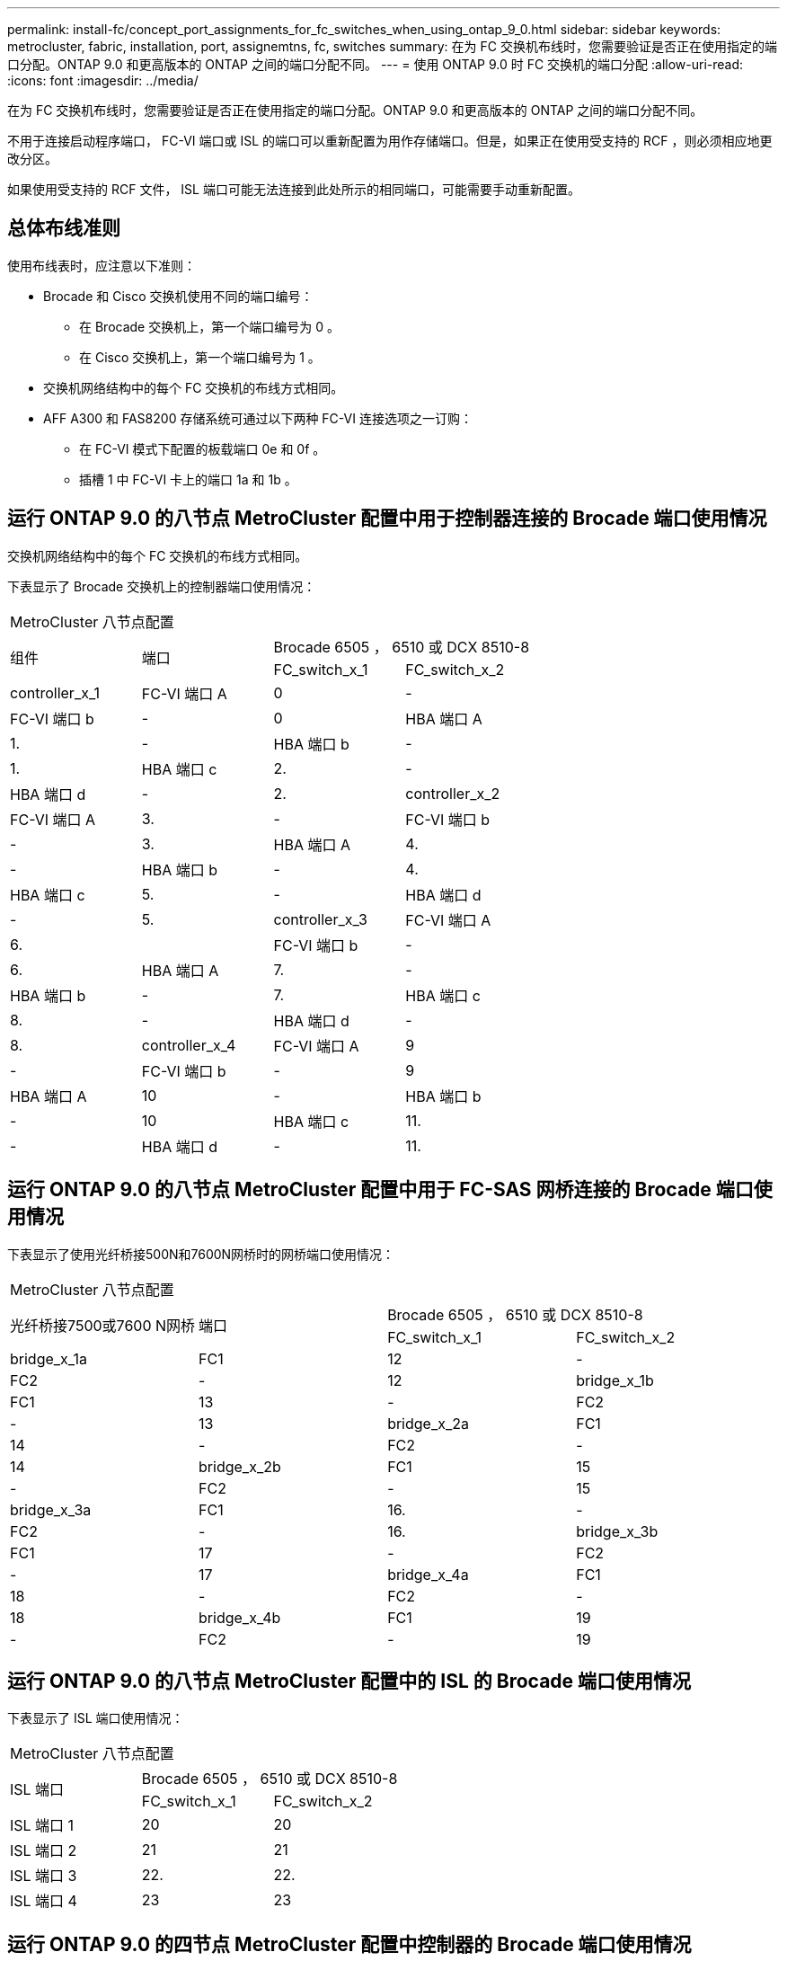 ---
permalink: install-fc/concept_port_assignments_for_fc_switches_when_using_ontap_9_0.html 
sidebar: sidebar 
keywords: metrocluster, fabric, installation, port, assignemtns, fc, switches 
summary: 在为 FC 交换机布线时，您需要验证是否正在使用指定的端口分配。ONTAP 9.0 和更高版本的 ONTAP 之间的端口分配不同。 
---
= 使用 ONTAP 9.0 时 FC 交换机的端口分配
:allow-uri-read: 
:icons: font
:imagesdir: ../media/


[role="lead"]
在为 FC 交换机布线时，您需要验证是否正在使用指定的端口分配。ONTAP 9.0 和更高版本的 ONTAP 之间的端口分配不同。

不用于连接启动程序端口， FC-VI 端口或 ISL 的端口可以重新配置为用作存储端口。但是，如果正在使用受支持的 RCF ，则必须相应地更改分区。

如果使用受支持的 RCF 文件， ISL 端口可能无法连接到此处所示的相同端口，可能需要手动重新配置。



== 总体布线准则

使用布线表时，应注意以下准则：

* Brocade 和 Cisco 交换机使用不同的端口编号：
+
** 在 Brocade 交换机上，第一个端口编号为 0 。
** 在 Cisco 交换机上，第一个端口编号为 1 。


* 交换机网络结构中的每个 FC 交换机的布线方式相同。
* AFF A300 和 FAS8200 存储系统可通过以下两种 FC-VI 连接选项之一订购：
+
** 在 FC-VI 模式下配置的板载端口 0e 和 0f 。
** 插槽 1 中 FC-VI 卡上的端口 1a 和 1b 。






== 运行 ONTAP 9.0 的八节点 MetroCluster 配置中用于控制器连接的 Brocade 端口使用情况

交换机网络结构中的每个 FC 交换机的布线方式相同。

下表显示了 Brocade 交换机上的控制器端口使用情况：

|===


4+| MetroCluster 八节点配置 


.2+| 组件 .2+| 端口 2+| Brocade 6505 ， 6510 或 DCX 8510-8 


| FC_switch_x_1 | FC_switch_x_2 


 a| 
controller_x_1
 a| 
FC-VI 端口 A
 a| 
0
 a| 
-



 a| 
FC-VI 端口 b
 a| 
-
 a| 
0



 a| 
HBA 端口 A
 a| 
1.
 a| 
-



 a| 
HBA 端口 b
 a| 
-
 a| 
1.



 a| 
HBA 端口 c
 a| 
2.
 a| 
-



 a| 
HBA 端口 d
 a| 
-
 a| 
2.



 a| 
controller_x_2
 a| 
FC-VI 端口 A
 a| 
3.
 a| 
-



 a| 
FC-VI 端口 b
 a| 
-
 a| 
3.



 a| 
HBA 端口 A
 a| 
4.
 a| 
-



 a| 
HBA 端口 b
 a| 
-
 a| 
4.



 a| 
HBA 端口 c
 a| 
5.
 a| 
-



 a| 
HBA 端口 d
 a| 
-
 a| 
5.



 a| 
controller_x_3
 a| 
FC-VI 端口 A
 a| 
6.
 a| 



 a| 
FC-VI 端口 b
 a| 
-
 a| 
6.



 a| 
HBA 端口 A
 a| 
7.
 a| 
-



 a| 
HBA 端口 b
 a| 
-
 a| 
7.



 a| 
HBA 端口 c
 a| 
8.
 a| 
-



 a| 
HBA 端口 d
 a| 
-
 a| 
8.



 a| 
controller_x_4
 a| 
FC-VI 端口 A
 a| 
9
 a| 
-



 a| 
FC-VI 端口 b
 a| 
-
 a| 
9



 a| 
HBA 端口 A
 a| 
10
 a| 
-



 a| 
HBA 端口 b
 a| 
-
 a| 
10



 a| 
HBA 端口 c
 a| 
11.
 a| 
-



 a| 
HBA 端口 d
 a| 
-
 a| 
11.

|===


== 运行 ONTAP 9.0 的八节点 MetroCluster 配置中用于 FC-SAS 网桥连接的 Brocade 端口使用情况

下表显示了使用光纤桥接500N和7600N网桥时的网桥端口使用情况：

|===


4+| MetroCluster 八节点配置 


.2+| 光纤桥接7500或7600 N网桥 .2+| 端口 2+| Brocade 6505 ， 6510 或 DCX 8510-8 


| FC_switch_x_1 | FC_switch_x_2 


 a| 
bridge_x_1a
 a| 
FC1
 a| 
12
 a| 
-



 a| 
FC2
 a| 
-
 a| 
12



 a| 
bridge_x_1b
 a| 
FC1
 a| 
13
 a| 
-



 a| 
FC2
 a| 
-
 a| 
13



 a| 
bridge_x_2a
 a| 
FC1
 a| 
14
 a| 
-



 a| 
FC2
 a| 
-
 a| 
14



 a| 
bridge_x_2b
 a| 
FC1
 a| 
15
 a| 
-



 a| 
FC2
 a| 
-
 a| 
15



 a| 
bridge_x_3a
 a| 
FC1
 a| 
16.
 a| 
-



 a| 
FC2
 a| 
-
 a| 
16.



 a| 
bridge_x_3b
 a| 
FC1
 a| 
17
 a| 
-



 a| 
FC2
 a| 
-
 a| 
17



 a| 
bridge_x_4a
 a| 
FC1
 a| 
18
 a| 
-



 a| 
FC2
 a| 
-
 a| 
18



 a| 
bridge_x_4b
 a| 
FC1
 a| 
19
 a| 
-



 a| 
FC2
 a| 
-
 a| 
19

|===


== 运行 ONTAP 9.0 的八节点 MetroCluster 配置中的 ISL 的 Brocade 端口使用情况

下表显示了 ISL 端口使用情况：

|===


3+| MetroCluster 八节点配置 


.2+| ISL 端口 2+| Brocade 6505 ， 6510 或 DCX 8510-8 


| FC_switch_x_1 | FC_switch_x_2 


 a| 
ISL 端口 1
 a| 
20
 a| 
20



 a| 
ISL 端口 2
 a| 
21
 a| 
21



 a| 
ISL 端口 3
 a| 
22.
 a| 
22.



 a| 
ISL 端口 4
 a| 
23
 a| 
23

|===


== 运行 ONTAP 9.0 的四节点 MetroCluster 配置中控制器的 Brocade 端口使用情况

交换机网络结构中的每个 FC 交换机的布线方式相同。

|===


4+| MetroCluster 四节点配置 


.2+| 组件 .2+| 端口 2+| Brocade 6505 ， 6510 或 DCX 8510-8 


| FC_switch_x_1 | FC_switch_x_2 


 a| 
controller_x_1
 a| 
FC-VI 端口 A
 a| 
0
 a| 
-



 a| 
FC-VI 端口 b
 a| 
-
 a| 
0



 a| 
HBA 端口 A
 a| 
1.
 a| 
-



 a| 
HBA 端口 b
 a| 
-
 a| 
1.



 a| 
HBA 端口 c
 a| 
2.
 a| 
-



 a| 
HBA 端口 d
 a| 
-
 a| 
2.



 a| 
controller_x_2
 a| 
FC-VI 端口 A
 a| 
3.
 a| 
-



 a| 
FC-VI 端口 b
 a| 
-
 a| 
3.



 a| 
HBA 端口 A
 a| 
4.
 a| 
-



 a| 
HBA 端口 b
 a| 
-
 a| 
4.



 a| 
HBA 端口 c
 a| 
5.
 a| 
-



 a| 
HBA 端口 d
 a| 
-
 a| 
5.

|===


== 运行 ONTAP 9.0 的四节点 MetroCluster 配置中网桥的 Brocade 端口使用情况

交换机网络结构中的每个 FC 交换机的布线方式相同。

下表显示了在使用光纤桥接500N和7600N网桥时、截至端口17的网桥端口使用情况。可以使用缆线将其他网桥连接到端口 18 到 23 。

|===


6+| MetroCluster 四节点配置 


.2+| 光纤桥接7500或7600 N网桥 .2+| 端口 2+| Brocade 6510 或 DCX 8510-8 2+| Brocade 6505 


| FC_switch_x_1 | FC_switch_x_2 | FC_switch_x_1 | FC_switch_x_2 


 a| 
bridge_x_1a
 a| 
FC1
 a| 
6.
 a| 
-
 a| 
6.
 a| 
-



 a| 
FC2
 a| 
-
 a| 
6.
 a| 
-
 a| 
6.



 a| 
bridge_x_1b
 a| 
FC1
 a| 
7.
 a| 
-
 a| 
7.
 a| 
-



 a| 
FC2
 a| 
-
 a| 
7.
 a| 
-
 a| 
7.



 a| 
bridge_x_2a
 a| 
FC1
 a| 
8.
 a| 
-
 a| 
12
 a| 
-



 a| 
FC2
 a| 
-
 a| 
8.
 a| 
-
 a| 
12



 a| 
bridge_x_2b
 a| 
FC1
 a| 
9
 a| 
-
 a| 
13
 a| 
-



 a| 
FC2
 a| 
-
 a| 
9
 a| 
-
 a| 
13



 a| 
bridge_x_3a
 a| 
FC1
 a| 
10
 a| 
-
 a| 
14
 a| 
-



 a| 
FC2
 a| 
-
 a| 
10
 a| 
-
 a| 
14



 a| 
bridge_x_3b
 a| 
FC1
 a| 
11.
 a| 
-
 a| 
15
 a| 
-



 a| 
FC2
 a| 
-
 a| 
11.
 a| 
-
 a| 
15



 a| 
bridge_x_4a
 a| 
FC1
 a| 
12
 a| 
-
 a| 
16.
 a| 
-



 a| 
FC2
 a| 
-
 a| 
12
 a| 
-
 a| 
16.



 a| 
bridge_x_4b
 a| 
FC1
 a| 
13
 a| 
-
 a| 
17
 a| 
-



 a| 
FC2
 a| 
-
 a| 
13
 a| 
-
 a| 
17



 a| 
 a| 
 a| 
可以使用缆线将其他网桥连接到端口 19 ，然后连接到端口 24 到 47
 a| 
可以通过端口 23 为其他网桥布线

|===


== 运行 ONTAP 9.0 的四节点 MetroCluster 配置中的 ISL 的 Brocade 端口使用情况

下表显示了 ISL 端口使用情况：

|===


5+| MetroCluster 四节点配置 


.2+| ISL 端口 2+| Brocade 6510 ， DCX 8510-8 2+| Brocade 6505 


| FC_switch_x_1 | FC_switch_x_2 | FC_switch_x_1 | FC_switch_x_2 


 a| 
ISL 端口 1
 a| 
20
 a| 
20
 a| 
8.
 a| 
8.



 a| 
ISL 端口 2
 a| 
21
 a| 
21
 a| 
9
 a| 
9



 a| 
ISL 端口 3
 a| 
22.
 a| 
22.
 a| 
10
 a| 
10



 a| 
ISL 端口 4
 a| 
23
 a| 
23
 a| 
11.
 a| 
11.

|===


== 运行 ONTAP 9.0 的双节点 MetroCluster 配置中控制器的 Brocade 端口使用情况

交换机网络结构中的每个 FC 交换机的布线方式相同。

|===


4+| MetroCluster 双节点配置 


.2+| 组件 .2+| 端口 2+| Brocade 6505 ， 6510 或 DCX 8510-8 


| FC_switch_x_1 | FC_switch_x_2 


 a| 
controller_x_1
 a| 
FC-VI 端口 A
 a| 
0
 a| 
-



 a| 
FC-VI 端口 b
 a| 
-
 a| 
0



 a| 
HBA 端口 A
 a| 
1.
 a| 
-



 a| 
HBA 端口 b
 a| 
-
 a| 
1.



 a| 
HBA 端口 c
 a| 
2.
 a| 
-



 a| 
HBA 端口 d
 a| 
-
 a| 
2.

|===


== 运行 ONTAP 9.0 的双节点 MetroCluster 配置中网桥的 Brocade 端口使用情况

交换机网络结构中的每个 FC 交换机的布线方式相同。

下表显示了在使用光纤桥接500N和7600N网桥时、截至端口17的网桥端口使用情况。可以使用缆线将其他网桥连接到端口 18 到 23 。

|===


6+| MetroCluster 双节点配置 


.2+| 光纤桥接7500或7600 N网桥 .2+| 端口 2+| Brocade 6510 ， DCX 8510-8 2+| Brocade 6505 


| FC_switch_x_1 | FC_switch_x_2 | FC_switch_x_1 | FC_switch_x_2 


 a| 
bridge_x_1a
 a| 
FC1
 a| 
6.
 a| 
-
 a| 
6.
 a| 
-



 a| 
FC2
 a| 
-
 a| 
6.
 a| 
-
 a| 
6.



 a| 
bridge_x_1b
 a| 
FC1
 a| 
7.
 a| 
-
 a| 
7.
 a| 
-



 a| 
FC2
 a| 
-
 a| 
7.
 a| 
-
 a| 
7.



 a| 
bridge_x_2a
 a| 
FC1
 a| 
8.
 a| 
-
 a| 
12
 a| 
-



 a| 
FC2
 a| 
-
 a| 
8.
 a| 
-
 a| 
12



 a| 
bridge_x_2b
 a| 
FC1
 a| 
9
 a| 
-
 a| 
13
 a| 
-



 a| 
FC2
 a| 
-
 a| 
9
 a| 
-
 a| 
13



 a| 
bridge_x_3a
 a| 
FC1
 a| 
10
 a| 
-
 a| 
14
 a| 
-



 a| 
FC2
 a| 
-
 a| 
10
 a| 
-
 a| 
14



 a| 
bridge_x_3b
 a| 
FC1
 a| 
11.
 a| 
-
 a| 
15
 a| 
-



 a| 
FC2
 a| 
-
 a| 
11.
 a| 
-
 a| 
15



 a| 
bridge_x_4a
 a| 
FC1
 a| 
12
 a| 
-
 a| 
16.
 a| 
-



 a| 
FC2
 a| 
-
 a| 
12
 a| 
-
 a| 
16.



 a| 
bridge_x_4b
 a| 
FC1
 a| 
13
 a| 
-
 a| 
17
 a| 
-



 a| 
FC2
 a| 
-
 a| 
13
 a| 
-
 a| 
17



 a| 
 a| 
 a| 
可以使用缆线将其他网桥连接到端口 19 ，然后连接到端口 24 到 47
 a| 
可以通过端口 23 为其他网桥布线

|===


== 运行 ONTAP 9.0 的双节点 MetroCluster 配置中的 ISL 的 Brocade 端口使用情况

下表显示了 ISL 端口使用情况：

|===


5+| MetroCluster 双节点配置 


.2+| ISL 端口 2+| Brocade 6510 ， DCX 8510-8 2+| Brocade 6505 


| FC_switch_x_1 | FC_switch_x_2 | FC_switch_x_1 | FC_switch_x_2 


 a| 
ISL 端口 1
 a| 
20
 a| 
20
 a| 
8.
 a| 
8.



 a| 
ISL 端口 2
 a| 
21
 a| 
21
 a| 
9
 a| 
9



 a| 
ISL 端口 3
 a| 
22.
 a| 
22.
 a| 
10
 a| 
10



 a| 
ISL 端口 4
 a| 
23
 a| 
23
 a| 
11.
 a| 
11.

|===


== 运行 ONTAP 9.0 的八节点 MetroCluster 配置中控制器的 Cisco 端口使用情况

下表显示了 Cisco 交换机上的控制器端口使用情况：

|===


4+| MetroCluster 八节点配置 


.2+| 组件 .2+| 端口 2+| Cisco 9148 或 9148S 


| FC_switch_x_1 | FC_switch_x_2 


 a| 
controller_x_1
 a| 
FC-VI 端口 A
 a| 
1.
 a| 
-



 a| 
FC-VI 端口 b
 a| 
-
 a| 
1.



 a| 
HBA 端口 A
 a| 
2.
 a| 
-



 a| 
HBA 端口 b
 a| 
-
 a| 
2.



 a| 
HBA 端口 c
 a| 
3.
 a| 
-



 a| 
HBA 端口 d
 a| 
-
 a| 
3.



 a| 
controller_x_2
 a| 
FC-VI 端口 A
 a| 
4.
 a| 
-



 a| 
FC-VI 端口 b
 a| 
-
 a| 
4.



 a| 
HBA 端口 A
 a| 
5.
 a| 
-



 a| 
HBA 端口 b
 a| 
-
 a| 
5.



 a| 
HBA 端口 c
 a| 
6.
 a| 
-



 a| 
HBA 端口 d
 a| 
-
 a| 
6.



 a| 
controller_x_3
 a| 
FC-VI 端口 A
 a| 
7.
 a| 



 a| 
FC-VI 端口 b
 a| 
-
 a| 
7.



 a| 
HBA 端口 A
 a| 
8.
 a| 
-



 a| 
HBA 端口 b
 a| 
-
 a| 
8.



 a| 
HBA 端口 c
 a| 
9
 a| 
-



 a| 
HBA 端口 d
 a| 
-
 a| 
9



 a| 
controller_x_4
 a| 
FC-VI 端口 A
 a| 
10
 a| 
-



 a| 
FC-VI 端口 b
 a| 
-
 a| 
10



 a| 
HBA 端口 A
 a| 
11.
 a| 
-



 a| 
HBA 端口 b
 a| 
-
 a| 
11.



 a| 
HBA 端口 c
 a| 
13
 a| 
-



 a| 
HBA 端口 d
 a| 
-
 a| 
13

|===


== 运行 ONTAP 9.0 的八节点 MetroCluster 配置中 FC-SAS 网桥的 Cisco 端口使用情况

下表显示了使用光纤桥接500N或7600N网桥时截至端口23的网桥端口使用情况。可以使用端口 25 到 48 连接其他网桥。

|===


4+| MetroCluster 八节点配置 


.2+| 光纤桥接7500或7600 N网桥 .2+| 端口 2+| Cisco 9148 或 9148S 


| FC_switch_x_1 | FC_switch_x_2 


 a| 
bridge_x_1a
 a| 
FC1
 a| 
14
 a| 
14



 a| 
FC2
 a| 
-
 a| 
-



 a| 
bridge_x_1b
 a| 
FC1
 a| 
15
 a| 
15



 a| 
FC2
 a| 
-
 a| 
-



 a| 
bridge_x_2a
 a| 
FC1
 a| 
17
 a| 
17



 a| 
FC2
 a| 
-
 a| 
-



 a| 
bridge_x_2b
 a| 
FC1
 a| 
18
 a| 
18



 a| 
FC2
 a| 
-
 a| 
-



 a| 
bridge_x_3a
 a| 
FC1
 a| 
19
 a| 
19



 a| 
FC2
 a| 
-
 a| 
-



 a| 
bridge_x_3b
 a| 
FC1
 a| 
21
 a| 
21



 a| 
FC2
 a| 
-
 a| 
-



 a| 
bridge_x_4a
 a| 
FC1
 a| 
22.
 a| 
22.



 a| 
FC2
 a| 
-
 a| 
-



 a| 
bridge_x_4b
 a| 
FC1
 a| 
23
 a| 
23



 a| 
FC2
 a| 
-
 a| 
-



 a| 
可以按相同模式使用端口 25 到 48 连接其他网桥。

|===


== 运行 ONTAP 9.0 的八节点 MetroCluster 配置中 ISL 的 Cisco 端口使用情况

下表显示了 ISL 端口使用情况：

|===


3+| MetroCluster 八节点配置 


.2+| ISL 端口 2+| Cisco 9148 或 9148S 


| FC_switch_x_1 | FC_switch_x_2 


 a| 
ISL 端口 1
 a| 
12
 a| 
12



 a| 
ISL 端口 2
 a| 
16.
 a| 
16.



 a| 
ISL 端口 3
 a| 
20
 a| 
20



 a| 
ISL 端口 4
 a| 
24
 a| 
24

|===


== 四节点 MetroCluster 配置中控制器的 Cisco 端口使用情况

交换机网络结构中的每个 FC 交换机的布线方式相同。

下表显示了 Cisco 交换机上的控制器端口使用情况：

|===


4+| MetroCluster 四节点配置 


.2+| 组件 .2+| 端口 2+| Cisco 9148 ， 9148S 或 9250i 


| FC_switch_x_1 | FC_switch_x_2 


 a| 
controller_x_1
 a| 
FC-VI 端口 A
 a| 
1.
 a| 
-



 a| 
FC-VI 端口 b
 a| 
-
 a| 
1.



 a| 
HBA 端口 A
 a| 
2.
 a| 
-



 a| 
HBA 端口 b
 a| 
-
 a| 
2.



 a| 
HBA 端口 c
 a| 
3.
 a| 
-



 a| 
HBA 端口 d
 a| 
-
 a| 
3.



 a| 
controller_x_2
 a| 
FC-VI 端口 A
 a| 
4.
 a| 
-



 a| 
FC-VI 端口 b
 a| 
-
 a| 
4.



 a| 
HBA 端口 A
 a| 
5.
 a| 
-



 a| 
HBA 端口 b
 a| 
-
 a| 
5.



 a| 
HBA 端口 c
 a| 
6.
 a| 
-



 a| 
HBA 端口 d
 a| 
-
 a| 
6.

|===


== 运行 ONTAP 9.0 的四节点 MetroCluster 配置中 FC-SAS 网桥的 Cisco 端口使用情况

下表显示了使用光纤桥接500N或7600N网桥时网桥端口使用情况(截至端口14)。可以按相同模式将其他网桥连接到端口 15 到 32 。

|===


4+| MetroCluster 四节点配置 


.2+| 光纤桥接7500或7600 N网桥 .2+| 端口 2+| Cisco 9148 ， 9148S 或 9250i 


| FC_switch_x_1 | FC_switch_x_2 


 a| 
bridge_x_1a
 a| 
FC1
 a| 
7.
 a| 
-



 a| 
FC2
 a| 
-
 a| 
7.



 a| 
bridge_x_1b
 a| 
FC1
 a| 
8.
 a| 
-



 a| 
FC2
 a| 
-
 a| 
8.



 a| 
bridge_x_2a
 a| 
FC1
 a| 
9
 a| 
-



 a| 
FC2
 a| 
-
 a| 
9



 a| 
bridge_x_2b
 a| 
FC1
 a| 
10
 a| 
-



 a| 
FC2
 a| 
-
 a| 
10



 a| 
bridge_x_3a
 a| 
FC1
 a| 
11.
 a| 
-



 a| 
FC2
 a| 
-
 a| 
11.



 a| 
bridge_x_3b
 a| 
FC1
 a| 
12
 a| 
-



 a| 
FC2
 a| 
-
 a| 
12



 a| 
bridge_x_4a
 a| 
FC1
 a| 
13
 a| 
-



 a| 
FC2
 a| 
-
 a| 
13



 a| 
bridge_x_4b
 a| 
FC1
 a| 
14
 a| 
-



 a| 
FC2
 a| 
-
 a| 
14

|===


== 运行 ONTAP 9.0 的四节点 MetroCluster 配置中用于 ISL 的 Cisco 9148 和 9148S 端口使用情况

交换机网络结构中的每个 FC 交换机的布线方式相同。

下表显示了 ISL 端口使用情况：

|===


3+| MetroCluster 四节点配置 


.2+| ISL 端口 2+| Cisco 9148 或 9148S 


| FC_switch_x_1 | FC_switch_x_2 


 a| 
ISL 端口 1
 a| 
36
 a| 
36



 a| 
ISL 端口 2
 a| 
40
 a| 
40



 a| 
ISL 端口 3
 a| 
44
 a| 
44



 a| 
ISL 端口 4
 a| 
48
 a| 
48

|===


== 运行 ONTAP 9.0 的四节点 MetroCluster 配置中用于 ISL 的 Cisco 9250i 端口使用情况

Cisco 9250i 交换机对 ISL 使用 FCIP 端口。

端口 40 到 48 是 10 GbE 端口，不会在 MetroCluster 配置中使用。



== 双节点 MetroCluster 配置中控制器的 Cisco 端口使用情况

交换机网络结构中的每个 FC 交换机的布线方式相同。

下表显示了 Cisco 交换机上的控制器端口使用情况：

|===


4+| MetroCluster 双节点配置 


.2+| 组件 .2+| 端口 2+| Cisco 9148 ， 9148S 或 9250i 


| FC_switch_x_1 | FC_switch_x_2 


 a| 
controller_x_1
 a| 
FC-VI 端口 A
 a| 
1.
 a| 
-



 a| 
FC-VI 端口 b
 a| 
-
 a| 
1.



 a| 
HBA 端口 A
 a| 
2.
 a| 
-



 a| 
HBA 端口 b
 a| 
-
 a| 
2.



 a| 
HBA 端口 c
 a| 
3.
 a| 
-



 a| 
HBA 端口 d
 a| 
-
 a| 
3.

|===


== 运行 ONTAP 9.0 的双节点 MetroCluster 配置中 FC-SAS 网桥的 Cisco 端口使用情况

下表显示了在使用光纤桥接500N和7600N网桥时、截至端口14的网桥端口使用情况。可以按相同模式将其他网桥连接到端口 15 到 32 。

|===


4+| MetroCluster 双节点配置 


.2+| 光纤桥接7500或7600 N网桥 .2+| 端口 2+| Cisco 9148 ， 9148S 或 9250i 


| FC_switch_x_1 | FC_switch_x_2 


 a| 
bridge_x_1a
 a| 
FC1
 a| 
7.
 a| 
-



 a| 
FC2
 a| 
-
 a| 
7.



 a| 
bridge_x_1b
 a| 
FC1
 a| 
8.
 a| 
-



 a| 
FC2
 a| 
-
 a| 
8.



 a| 
bridge_x_2a
 a| 
FC1
 a| 
9
 a| 
-



 a| 
FC2
 a| 
-
 a| 
9



 a| 
bridge_x_2b
 a| 
FC1
 a| 
10
 a| 
-



 a| 
FC2
 a| 
-
 a| 
10



 a| 
bridge_x_3a
 a| 
FC1
 a| 
11.
 a| 
-



 a| 
FC2
 a| 
-
 a| 
11.



 a| 
bridge_x_3b
 a| 
FC1
 a| 
12
 a| 
-



 a| 
FC2
 a| 
-
 a| 
12



 a| 
bridge_x_4a
 a| 
FC1
 a| 
13
 a| 
-



 a| 
FC2
 a| 
-
 a| 
13



 a| 
bridge_x_4b
 a| 
FC1
 a| 
14
 a| 
-



 a| 
FC2
 a| 
-
 a| 
14

|===


== 运行 ONTAP 9.0 的双节点 MetroCluster 配置中用于 ISL 的 Cisco 9148 或 9148S 端口使用情况

交换机网络结构中的每个 FC 交换机的布线方式相同。

下表显示了 ISL 端口使用情况：

|===


3+| MetroCluster 双节点配置 


.2+| ISL 端口 2+| Cisco 9148 或 9148S 


| FC_switch_x_1 | FC_switch_x_2 


 a| 
ISL 端口 1
 a| 
36
 a| 
36



 a| 
ISL 端口 2
 a| 
40
 a| 
40



 a| 
ISL 端口 3
 a| 
44
 a| 
44



 a| 
ISL 端口 4
 a| 
48
 a| 
48

|===


== 运行 ONTAP 9.0 的双节点 MetroCluster 配置中用于 ISL 的 Cisco 9250i 端口使用情况

Cisco 9250i 交换机对 ISL 使用 FCIP 端口。

端口 40 到 48 是 10 GbE 端口，不会在 MetroCluster 配置中使用。

